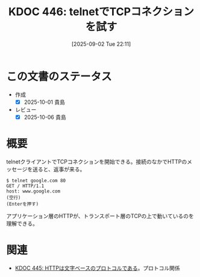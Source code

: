 :properties:
:ID: 20250902T221157
:mtime:    20250904002758
:ctime:    20250902221205
:end:
#+title:      KDOC 446: telnetでTCPコネクションを試す
#+date:       [2025-09-02 Tue 22:11]
#+filetags:   :permanent:
#+identifier: 20250902T221157

* この文書のステータス
- 作成
  - [X] 2025-10-01 貴島
- レビュー
  - [X] 2025-10-06 貴島

* 概要

telnetクライアントでTCPコネクションを開始できる。接続のなかでHTTPのメッセージを送ると、返事が来る。

#+begin_src shell
  $ telnet google.com 80
  GET / HTTP/1.1
  host: www.google.com
  (空行)
  (Enterを押す)
#+end_src

アプリケーション層のHTTPが、トランスポート層のTCPの上で動いているのを理解できる。

* 関連

- [[id:20250902T215209][KDOC 445: HTTPは文字ベースのプロトコルである]]。プロトコル関係
